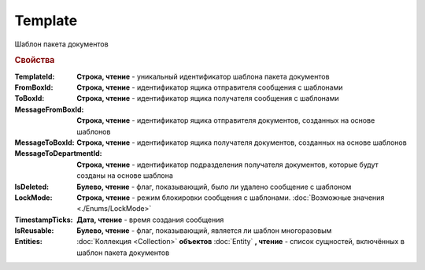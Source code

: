Template
========

Шаблон пакета документов


.. rubric:: Свойства

:TemplateId:
  **Строка, чтение** - уникальный идентификатор шаблона пакета документов

:FromBoxId:
  **Строка, чтение** - идентификатор ящика отправителя сообщения с шаблонами

:ToBoxId:
  **Строка, чтение** - идентификатор ящика получателя сообщения с шаблонами

:MessageFromBoxId:
  **Строка, чтение** - идентификатор ящика отправителя документов, созданных на основе шаблонов

:MessageToBoxId:
  **Строка, чтение** - идентификатор ящика получателя документов, созданных на основе шаблонов

:MessageToDepartmentId:
  **Строка, чтение** - идентификатор подразделения получателя документов, которые будут созданы на основе шаблона

:IsDeleted:
  **Булево, чтение** - флаг, показывающий, было ли удалено сообщение с шаблоном

:LockMode:
  **Строка, чтение** - режим блокировки сообщения с шаблонами. :doc:`Возможные значения <./Enums/LockMode>`

:TimestampTicks:
  **Дата, чтение** - время создания сообщения

:IsReusable:
  **Булево, чтение** - флаг, показывающий, является ли шаблон многоразовым

:Entities:
  :doc:`Коллекция <Collection>` **объектов** :doc:`Entity` **, чтение** - список сущностей, включённых в шаблон пакета документов
